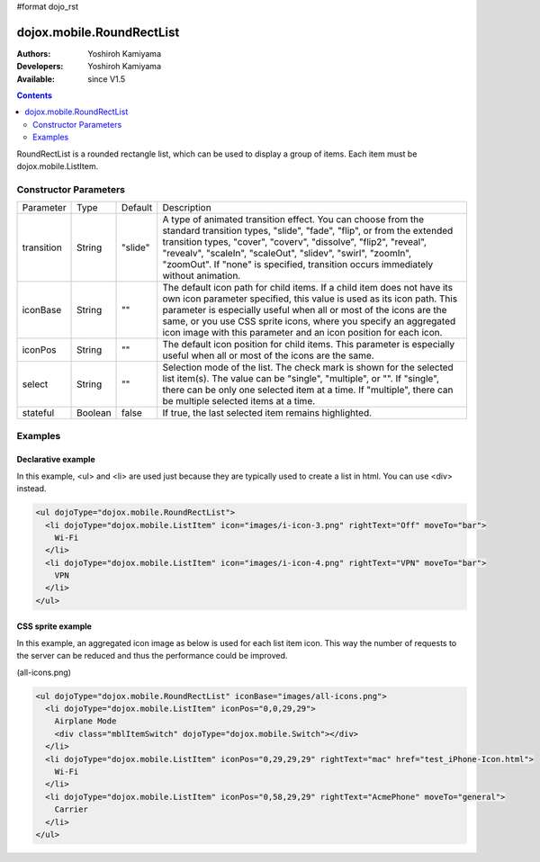 #format dojo_rst

dojox.mobile.RoundRectList
==========================

:Authors: Yoshiroh Kamiyama
:Developers: Yoshiroh Kamiyama
:Available: since V1.5

.. contents::
    :depth: 2

RoundRectList is a rounded rectangle list, which can be used to display a group of items. Each item must be dojox.mobile.ListItem.

.. image:: RoundRectList.png

======================
Constructor Parameters
======================

+--------------+----------+---------+-----------------------------------------------------------------------------------------------------------+
|Parameter     |Type      |Default  |Description                                                                                                |
+--------------+----------+---------+-----------------------------------------------------------------------------------------------------------+
|transition    |String    |"slide"  |A type of animated transition effect. You can choose from the standard transition types, "slide", "fade",  |
|              |          |         |"flip", or from the extended transition types, "cover", "coverv", "dissolve", "flip2", "reveal", "revealv",|
|              |          |         |"scaleIn", "scaleOut", "slidev", "swirl", "zoomIn", "zoomOut". If "none" is specified, transition occurs   |
|              |          |         |immediately without animation.                                                                             |
+--------------+----------+---------+-----------------------------------------------------------------------------------------------------------+
|iconBase      |String    |""       |The default icon path for child items. If a child item does not have its own icon parameter specified,     |
|              |          |         |this value is used as its icon path. This parameter is especially useful when all or most of the icons are |
|              |          |         |the same, or you use CSS sprite icons, where you specify an aggregated icon image with this parameter and  |
|              |          |         |an icon position for each icon.                                                                            |
+--------------+----------+---------+-----------------------------------------------------------------------------------------------------------+
|iconPos       |String    |""       |The default icon position for child items. This parameter is especially useful when all or most of the     |
|              |          |         |icons are the same.                                                                                        |
+--------------+----------+---------+-----------------------------------------------------------------------------------------------------------+
|select        |String    |""       |Selection mode of the list. The check mark is shown for the selected list item(s). The value can be        |
|              |          |         |"single", "multiple", or "". If "single", there can be only one selected item at a time. If "multiple",    |
|              |          |         |there can be multiple selected items at a time.                                                            |
+--------------+----------+---------+-----------------------------------------------------------------------------------------------------------+
|stateful      |Boolean   |false    |If true, the last selected item remains highlighted.                                                       |
+--------------+----------+---------+-----------------------------------------------------------------------------------------------------------+

========
Examples
========

Declarative example
-------------------

In this example, <ul> and <li> are used just because they are typically used to create a list in html. You can use <div> instead.

.. code-block :: html

  <ul dojoType="dojox.mobile.RoundRectList">
    <li dojoType="dojox.mobile.ListItem" icon="images/i-icon-3.png" rightText="Off" moveTo="bar">
      Wi-Fi
    </li>
    <li dojoType="dojox.mobile.ListItem" icon="images/i-icon-4.png" rightText="VPN" moveTo="bar">
      VPN
    </li>
  </ul>

.. image:: RoundRectList-example1.png

CSS sprite example
------------------

In this example, an aggregated icon image as below is used for each list item icon. This way the number of requests to the server can be reduced and thus the performance could be improved.

.. image:: all-icons.png

(all-icons.png)

.. code-block :: html

  <ul dojoType="dojox.mobile.RoundRectList" iconBase="images/all-icons.png">
    <li dojoType="dojox.mobile.ListItem" iconPos="0,0,29,29">
      Airplane Mode
      <div class="mblItemSwitch" dojoType="dojox.mobile.Switch"></div>
    </li>
    <li dojoType="dojox.mobile.ListItem" iconPos="0,29,29,29" rightText="mac" href="test_iPhone-Icon.html">
      Wi-Fi
    </li>
    <li dojoType="dojox.mobile.ListItem" iconPos="0,58,29,29" rightText="AcmePhone" moveTo="general">
      Carrier
    </li>
  </ul>

.. image:: RoundRectList-example2.png
